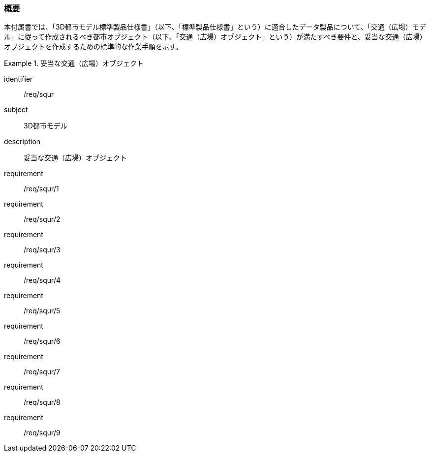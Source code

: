 [[tocG_01]]
=== 概要

本付属書では、「3D都市モデル標準製品仕様書」（以下、「標準製品仕様書」という）に適合したデータ製品について、「交通（広場）モデル」に従って作成されるべき都市オブジェクト（以下、「交通（広場）オブジェクト」という）が満たすべき要件と、妥当な交通（広場）オブジェクトを作成するための標準的な作業手順を示す。

[requirements_class]
.妥当な交通（広場）オブジェクト
====
[%metadata]
identifier:: /req/squr
subject:: 3D都市モデル
description:: 妥当な交通（広場）オブジェクト
requirement:: /req/squr/1
requirement:: /req/squr/2
requirement:: /req/squr/3
requirement:: /req/squr/4
requirement:: /req/squr/5
requirement:: /req/squr/6
requirement:: /req/squr/7
requirement:: /req/squr/8
requirement:: /req/squr/9
====

